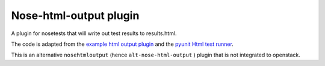 Nose-html-output plugin
=======================

A plugin for nosetests that will write out test results to results.html.

The code is adapted from the `example html output plugin`_ and the
`pyunit Html test runner`_.

This is an alternative ``nosehtmloutput`` (hence ``alt-nose-html-output`` ) plugin that
is not integrated to openstack.

.. _`example html output plugin`: https://github.com/nose-devs/nose/blob/master/examples/html_plugin/htmlplug.py
.. _`pyunit Html test runner`: http://tungwaiyip.info/software/HTMLTestRunner.html
